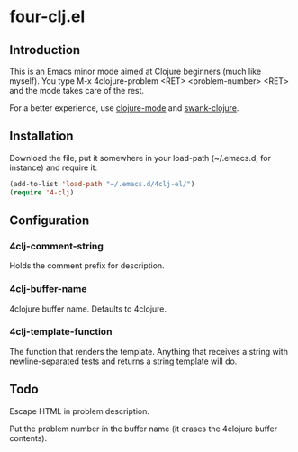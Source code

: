 * four-clj.el
** Introduction
   This is an Emacs minor mode aimed at Clojure beginners (much like
   myself). You type M-x 4clojure-problem <RET> <problem-number> <RET> and
   the mode takes care of the rest.

   For a better experience, use [[https://github.com/jochu/clojure-mode][clojure-mode]] and [[https://github.com/technomancy/swank-clojure/][swank-clojure]].
** Installation
   Download the file, put it somewhere in your load-path (~/.emacs.d,
   for instance) and require
   it:
   #+BEGIN_SRC emacs-lisp
(add-to-list 'load-path "~/.emacs.d/4clj-el/")
(require '4-clj)
   #+END_SRC
** Configuration
*** 4clj-comment-string
    Holds the comment prefix for description.
*** 4clj-buffer-name
    4clojure buffer name. Defaults to 4clojure.
*** 4clj-template-function
    The function that renders the template. Anything that receives a
    string with newline-separated tests and returns a string template will do.
** Todo
   Escape HTML in problem description.
   
   Put the problem number in the buffer name (it erases the
   4clojure buffer contents).
